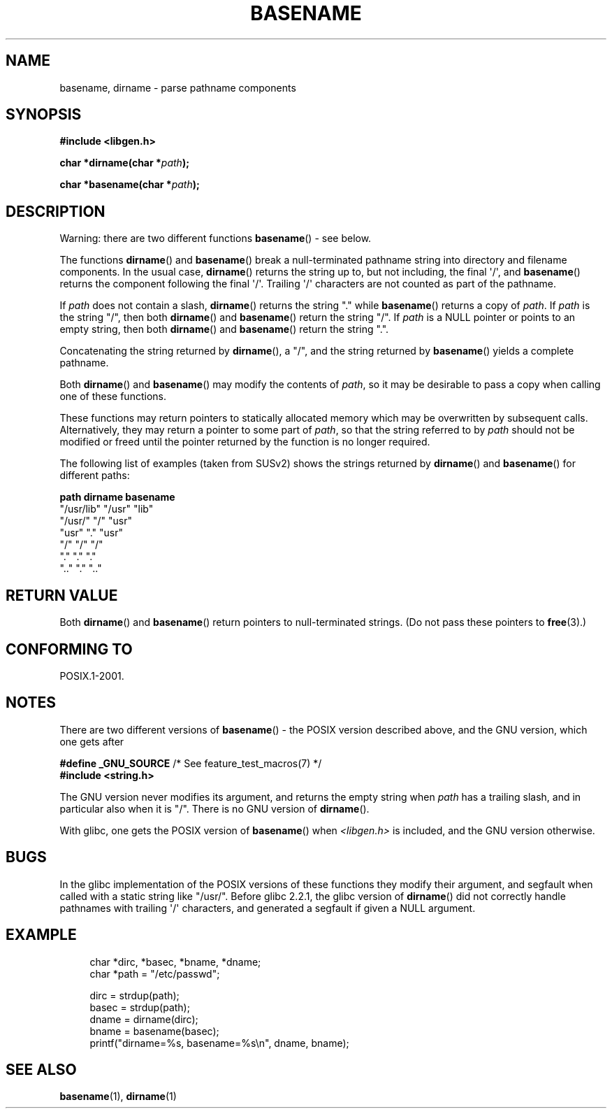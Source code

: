 .\" Copyright (c) 2000 by Michael Kerrisk (mtk.manpages@gmail.com)
.\"
.\" Permission is granted to make and distribute verbatim copies of this
.\" manual provided the copyright notice and this permission notice are
.\" preserved on all copies.
.\"
.\" Permission is granted to copy and distribute modified versions of this
.\" manual under the conditions for verbatim copying, provided that the
.\" entire resulting derived work is distributed under the terms of a
.\" permission notice identical to this one.
.\"
.\" Since the Linux kernel and libraries are constantly changing, this
.\" manual page may be incorrect or out-of-date.  The author(s) assume no
.\" responsibility for errors or omissions, or for damages resulting from
.\" the use of the information contained herein.  The author(s) may not
.\" have taken the same level of care in the production of this manual,
.\" which is licensed free of charge, as they might when working
.\" professionally.
.\"
.\" Formatted or processed versions of this manual, if unaccompanied by
.\" the source, must acknowledge the copyright and authors of this work.
.\" License.
.\" Created, 14 Dec 2000 by Michael Kerrisk
.\"
.TH BASENAME 3  2009-03-30 "GNU" "Linux Programmer's Manual"
.SH NAME
basename, dirname \- parse pathname components
.SH SYNOPSIS
.nf
.B #include <libgen.h>
.sp
.BI "char *dirname(char *" path );

.BI "char *basename(char *" path );
.fi
.SH DESCRIPTION
Warning: there are two different functions
.BR basename ()
- see below.
.LP
The functions
.BR dirname ()
and
.BR basename ()
break a null-terminated pathname string into directory
and filename components.
In the usual case,
.BR dirname ()
returns the string up to, but not including, the final \(aq/\(aq, and
.BR basename ()
returns the component following the final \(aq/\(aq.
Trailing \(aq/\(aq characters are not counted as part of the pathname.
.PP
If
.I path
does not contain a slash,
.BR dirname ()
returns the string "." while
.BR basename ()
returns a copy of
.IR path .
If
.I path
is the string "/", then both
.BR dirname ()
and
.BR basename ()
return the string "/".
If
.I path
is a NULL pointer or points to an empty string, then both
.BR dirname ()
and
.BR basename ()
return the string ".".
.PP
Concatenating the string returned by
.BR dirname (),
a "/", and the string returned by
.BR basename ()
yields a complete pathname.
.PP
Both
.BR dirname ()
and
.BR basename ()
may modify the contents of
.IR path ,
so it may be desirable to pass a copy when calling one of
these functions.
.PP
These functions may return pointers to statically allocated memory
which may be overwritten by subsequent calls.
Alternatively, they may return a pointer to some part of
.IR path ,
so that the string referred to by
.I path
should not be modified or freed until the pointer returned by
the function is no longer required.
.PP
The following list of examples (taken from SUSv2)
shows the strings returned by
.BR dirname ()
and
.BR basename ()
for different paths:
.sp
.nf
.B "path         dirname    basename"
"/usr/lib"    "/usr"    "lib"
"/usr/"       "/"       "usr"
"usr"         "."       "usr"
"/"           "/"       "/"
"."           "."       "."
".."          "."       ".."
.fi
.SH "RETURN VALUE"
Both
.BR dirname ()
and
.BR basename ()
return pointers to null-terminated strings.
(Do not pass these pointers to
.BR free (3).)
.SH "CONFORMING TO"
POSIX.1-2001.
.SH NOTES
There are two different versions of
.BR basename ()
- the POSIX version described above, and the GNU version, which one gets
after
.br
.nf

.BR "    #define _GNU_SOURCE" "         /* See feature_test_macros(7) */"
.br
.B "    #include <string.h>"

.fi
The GNU version never modifies its argument, and returns the
empty string when
.I path
has a trailing slash, and in particular also when it is "/".
There is no GNU version of
.BR dirname ().
.LP
With glibc, one gets the POSIX version of
.BR basename ()
when
.I <libgen.h>
is included, and the GNU version otherwise.
.SH BUGS
In the glibc implementation of the POSIX versions of these functions
they modify their argument, and segfault when called with a static string
like "/usr/".
Before glibc 2.2.1, the glibc version of
.BR dirname ()
did not correctly handle pathnames with trailing \(aq/\(aq characters,
and generated a segfault if given a NULL argument.
.SH EXAMPLE
.in +4n
.nf
char *dirc, *basec, *bname, *dname;
char *path = "/etc/passwd";

dirc = strdup(path);
basec = strdup(path);
dname = dirname(dirc);
bname = basename(basec);
printf("dirname=%s, basename=%s\\n", dname, bname);
.fi
.in
.SH "SEE ALSO"
.BR basename (1),
.BR dirname (1)
